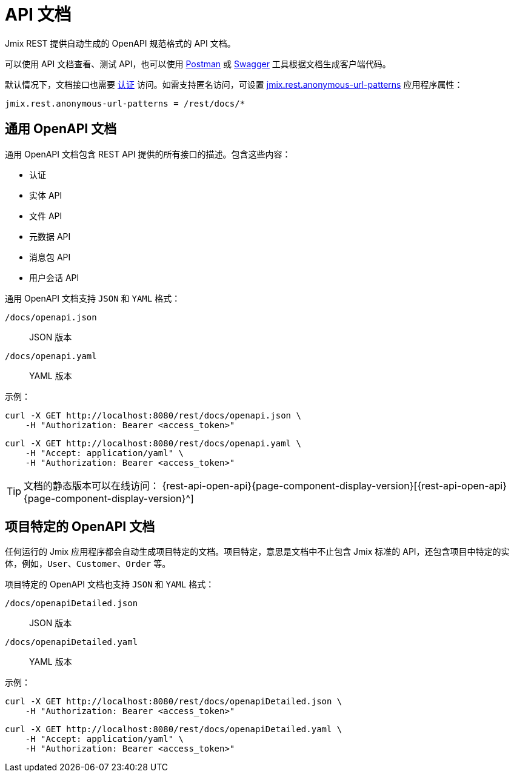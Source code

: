 = API 文档

Jmix REST 提供自动生成的 OpenAPI 规范格式的 API 文档。

可以使用 API 文档查看、测试 API，也可以使用 https://www.postman.com/[Postman^] 或 https://swagger.io/tools/[Swagger^] 工具根据文档生成客户端代码。

默认情况下，文档接口也需要 xref:getting-started.adoc#allow-user-access-via-rest[认证] 访问。如需支持匿名访问，可设置 xref:app-properties.adoc#jmix.rest.anonymous-url-patterns[jmix.rest.anonymous-url-patterns] 应用程序属性：

[source,properties]
----
jmix.rest.anonymous-url-patterns = /rest/docs/*
----

[[generic-open-api-documentation]]
== 通用 OpenAPI 文档

通用 OpenAPI 文档包含 REST API 提供的所有接口的描述。包含这些内容：

* 认证
* 实体 API
* 文件 API
* 元数据 API
* 消息包 API
* 用户会话 API

通用 OpenAPI 文档支持 `JSON` 和 `YAML` 格式：

`/docs/openapi.json`:: JSON 版本
`/docs/openapi.yaml`:: YAML 版本

示例：

[source, bash]
----
curl -X GET http://localhost:8080/rest/docs/openapi.json \
    -H "Authorization: Bearer <access_token>"
----

[source, bash]
----
curl -X GET http://localhost:8080/rest/docs/openapi.yaml \
    -H "Accept: application/yaml" \
    -H "Authorization: Bearer <access_token>"
----

TIP: 文档的静态版本可以在线访问： {rest-api-open-api}{page-component-display-version}[{rest-api-open-api}{page-component-display-version}^]

[[project-specific-open-api-documentation]]
== 项目特定的 OpenAPI 文档

任何运行的 Jmix 应用程序都会自动生成项目特定的文档。项目特定，意思是文档中不止包含 Jmix 标准的 API，还包含项目中特定的实体，例如，`User`、`Customer`、`Order` 等。

项目特定的 OpenAPI 文档也支持 `JSON` 和 `YAML` 格式：

`/docs/openapiDetailed.json`:: JSON 版本
`/docs/openapiDetailed.yaml`:: YAML 版本

示例：

[source, bash]
----
curl -X GET http://localhost:8080/rest/docs/openapiDetailed.json \
    -H "Authorization: Bearer <access_token>"
----

[source, bash]
----
curl -X GET http://localhost:8080/rest/docs/openapiDetailed.yaml \
    -H "Accept: application/yaml" \
    -H "Authorization: Bearer <access_token>"
----
